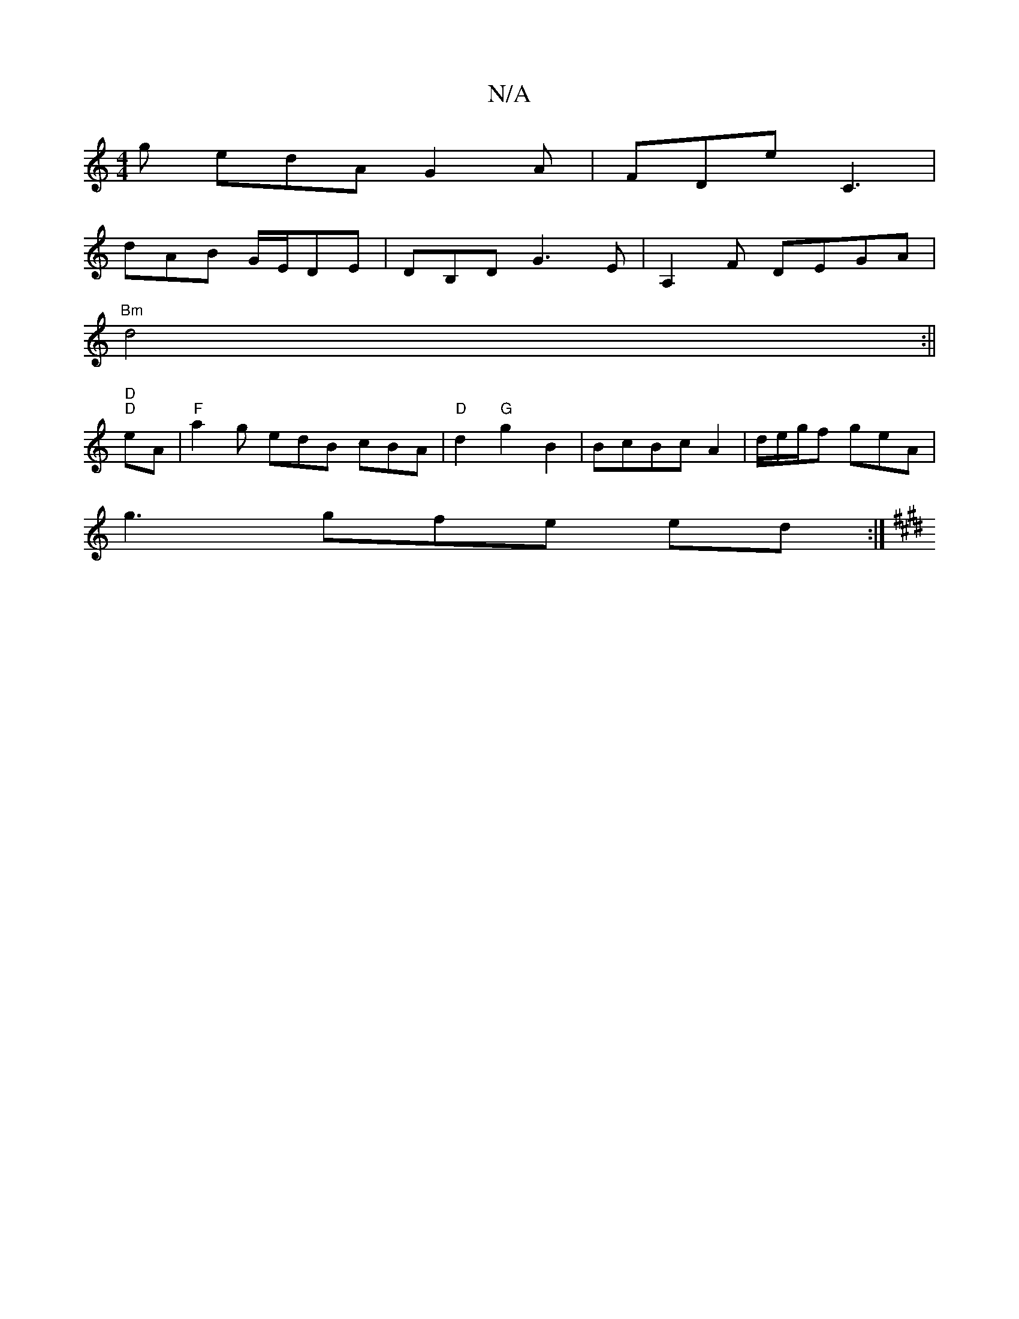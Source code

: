 X:1
T:N/A
M:4/4
R:N/A
K:Cmajor
g1 edA G2 A | FDE' C3 |
dAB G/E/DE | DB,D G3-E | A,2 F DEGA |
"Bm" d4:||
"D" "D" eA |"F" a2g edB cBA| "D" d2 "G"g2B2 |BcBc A2|d/e/g/f geA|
g3gfe ed :|
K: ED7 Hd] e3 e | d<BB>A G4|"D"D6 e2 | "g" A2 e f
